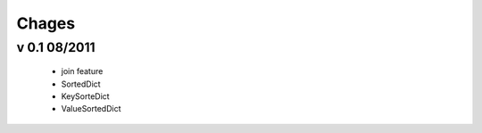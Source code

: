 Chages
======

v 0.1 08/2011
-------------
 - join feature
 - SortedDict
 - KeySorteDict
 - ValueSortedDict